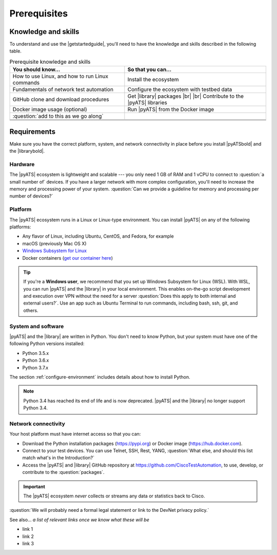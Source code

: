 .. _pre-reqs:

Prerequisites
=============================

Knowledge and skills
---------------------
To understand and use the |getstartedguide|, you'll need to have the knowledge and skills described in the following table.

.. csv-table:: Prerequisite knowledge and skills
   :header: "You should know...", "So that you can..."

   "How to use Linux, and how to run Linux commands", "Install the ecosystem"
   "Fundamentals of network test automation", "Configure the ecosystem with testbed data"
   "GitHub clone and download procedures", "Get |library| packages |br| |br| Contribute to the |pyATS| libraries"
   "Docker image usage (optional)", "Run |pyATS| from the Docker image"
   ":question:`add to this as we go along` ", " "
   " ", " "
   " ", " "
   " ", " "

.. _requirements:

Requirements
------------
Make sure you have the correct platform, system, and network connectivity in place before you install |pyATSbold| and the |librarybold|.

Hardware
^^^^^^^^^
The |pyATS| ecosystem is lightweight and scalable --- you only need 1 GB of RAM and 1 vCPU to connect to :question:`a small number of` devices. If you have a larger network with more complex configuration, you'll need to increase the memory and processing power of your system. :question:`Can we provide a guideline for memory and processing per number of devices?`

Platform
^^^^^^^^^
The |pyATS| ecosystem runs in a Linux or Linux-type environment. You can install |pyATS| on any of the following platforms:

* Any flavor of Linux, including Ubuntu, CentOS, and Fedora, for example
* macOS (previously Mac OS X)
* `Windows Subsystem for Linux <https://docs.microsoft.com/en-us/windows/wsl/install-win10>`_
* Docker containers (`get our container here <https://hub.docker.com/r/ciscotestautomation/pyats/>`_)

.. tip:: If you're a **Windows user**, we recommend that you set up Windows Subsystem for Linux (WSL). With WSL, you can run |pyATS| and the |library| in your local environment. This enables on-the-go script development and execution over VPN without the need for a server :question:`Does this apply to both internal and external users?`. Use an app such as Ubuntu Terminal to run commands, including bash, ssh, git, and others.

System and software
^^^^^^^^^^^^^^^^^^^^
|pyATS| and the |library| are written in Python. You don't need to know Python, but your system must have one of the following Python versions installed:

.. _supported-python-versions:

* Python 3.5.x
* Python 3.6.x
* Python 3.7.x

The section :ref:`configure-environment` includes details about how to install Python.

.. note:: Python 3.4 has reached its end of life and is now deprecated. |pyATS| and the |library| no longer support Python 3.4.

Network connectivity
^^^^^^^^^^^^^^^^^^^^^
Your host platform must have internet access so that you can:

* Download the Python installation packages (https://pypi.org) or Docker image (https://hub.docker.com).
* Connect to your test devices. You can use Telnet, SSH, Rest, YANG, :question:`What else, and should this list match what's in the Introduction?`
* Access the |pyATS| and |library| GitHub repository at https://github.com/CiscoTestAutomation, to use, develop, or contribute to the :question:`packages`.

.. important:: The |pyATS| ecosystem *never* collects or streams any data or statistics back to Cisco.
:question:`We will probably need a formal legal statement or link to the DevNet privacy policy.`

See also...
*a list of relevant links once we know what these will be*

* link 1
* link 2
* link 3
